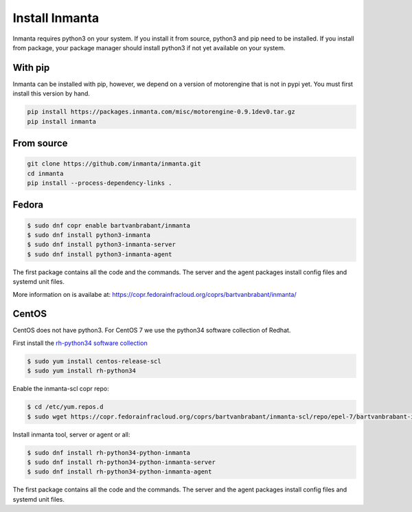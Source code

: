 Install Inmanta
****************

Inmanta requires python3 on your system. If you install it from source, python3 and pip need to be
installed. If you install from package, your package manager should install python3 if not yet
available on your system.


With pip
---------
Inmanta can be installed with pip, however, we depend on a version of motorengine that is not in pypi yet. You must first install this version by hand.

.. code-block:: sh

    pip install https://packages.inmanta.com/misc/motorengine-0.9.1dev0.tar.gz
    pip install inmanta
    

From source
------------


.. code-block:: sh

    git clone https://github.com/inmanta/inmanta.git
    cd inmanta 
    pip install --process-dependency-links .


Fedora
------

.. code-block:: sh

  $ sudo dnf copr enable bartvanbrabant/inmanta
  $ sudo dnf install python3-inmanta
  $ sudo dnf install python3-inmanta-server
  $ sudo dnf install python3-inmanta-agent

The first package contains all the code and the commands. The server and the agent packages install
config files and systemd unit files.

More information on is availabe at: https://copr.fedorainfracloud.org/coprs/bartvanbrabant/inmanta/

CentOS
------
CentOS does not have python3. For CentOS 7 we use the python34 software
collection of Redhat.

First install the `rh-python34 software collection <https://www.softwarecollections.org/en/scls/rhscl/rh-python34/>`_

.. code-block:: sh

  $ sudo yum install centos-release-scl
  $ sudo yum install rh-python34

Enable the inmanta-scl copr repo:

.. code-block:: sh

  $ cd /etc/yum.repos.d
  $ sudo wget https://copr.fedorainfracloud.org/coprs/bartvanbrabant/inmanta-scl/repo/epel-7/bartvanbrabant-inmanta-scl-epel-7.repo

Install inmanta tool, server or agent or all:

.. code-block:: sh
  
  $ sudo dnf install rh-python34-python-inmanta
  $ sudo dnf install rh-python34-python-inmanta-server
  $ sudo dnf install rh-python34-python-inmanta-agent

The first package contains all the code and the commands. The server and the agent packages install
config files and systemd unit files.


